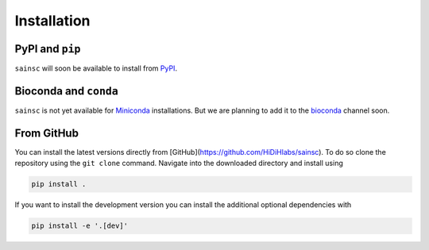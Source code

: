 Installation
============


PyPI and ``pip``
----------------

``sainsc`` will soon be available to install from `PyPI <https://pypi.org/>`_.

.. To install ``sainsc`` from `PyPI <https://pypi.org/>`_ using ``pip`` just run

.. .. code-block:: bash

..     pip install sainsc

.. If you want to have support for :py:mod:`spatialdata` use

.. .. code-block:: bash

..     pip install 'sainsc[spatialdata]'


Bioconda and ``conda``
----------------------

``sainsc`` is not yet available for
`Miniconda <https://docs.conda.io/en/latest/miniconda.html>`_ installations. But we are
planning to add it to the `bioconda <https://bioconda.github.io/>`_ channel soon.


.. Alternatively, if you prefer the installation using
.. `Miniconda <https://docs.conda.io/en/latest/miniconda.html>`_ you can do that from the
.. `bioconda <https://bioconda.github.io/>`_ channel.

.. .. code-block:: bash

..     conda install -c bioconda sainsc

.. .. note::

..     Of course, it is also possible to use ``mamba`` instead of ``conda``
..     to speed up the installation.


From GitHub
-----------

You can install the latest versions directly from
[GitHub](https://github.com/HiDiHlabs/sainsc). To do so clone the repository using the
``git clone`` command. Navigate into the downloaded directory and install using

.. code-block:: bash

    pip install .

If you want to install the development version you can install the additional optional
dependencies with

.. code-block:: bash

    pip install -e '.[dev]'
